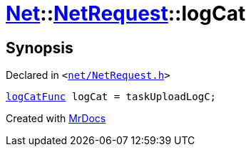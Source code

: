 [#Net-NetRequest-logCat]
= xref:Net.adoc[Net]::xref:Net/NetRequest.adoc[NetRequest]::logCat
:relfileprefix: ../../
:mrdocs:


== Synopsis

Declared in `&lt;https://github.com/PrismLauncher/PrismLauncher/blob/develop/net/NetRequest.h#L98[net&sol;NetRequest&period;h]&gt;`

[source,cpp,subs="verbatim,replacements,macros,-callouts"]
----
xref:Net/NetRequest/logCatFunc.adoc[logCatFunc] logCat = taskUploadLogC;
----



[.small]#Created with https://www.mrdocs.com[MrDocs]#
